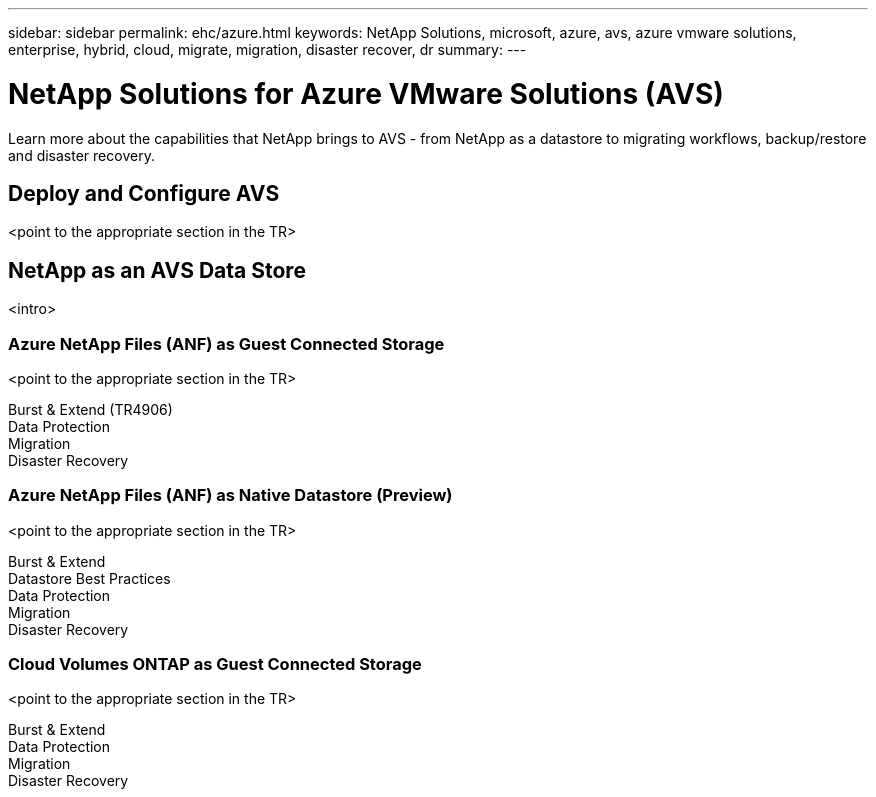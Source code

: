 ---
sidebar: sidebar
permalink: ehc/azure.html
keywords: NetApp Solutions, microsoft, azure, avs, azure vmware solutions, enterprise, hybrid, cloud, migrate, migration, disaster recover, dr
summary:
---

= NetApp Solutions for Azure VMware Solutions (AVS)
:hardbreaks:
:nofooter:
:icons: font
:linkattrs:
:imagesdir: ./../media/

[.lead]
Learn more about the capabilities that NetApp brings to AVS - from NetApp as a datastore to migrating workflows, backup/restore and disaster recovery.

== Deploy and Configure AVS
<point to the appropriate section in the TR>

== NetApp as an AVS Data Store
<intro>

=== Azure NetApp Files (ANF) as Guest Connected Storage
<point to the appropriate section in the TR>

Burst & Extend (TR4906)
Data Protection
Migration
Disaster Recovery

=== Azure NetApp Files (ANF) as Native Datastore (Preview)
<point to the appropriate section in the TR>

Burst & Extend
Datastore Best Practices
Data Protection
Migration
Disaster Recovery

=== Cloud Volumes ONTAP as Guest Connected Storage
<point to the appropriate section in the TR>

Burst & Extend
Data Protection
Migration
Disaster Recovery
